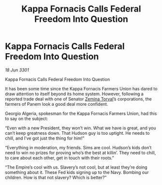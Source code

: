 :PROPERTIES:
:ID:       2f14f66d-2c1a-4840-8fb0-7fa1364e911f
:END:
#+title: Kappa Fornacis Calls Federal Freedom Into Question
#+filetags: :3301:Federation:Empire:galnet:

* Kappa Fornacis Calls Federal Freedom Into Question

/18 Jun 3301/

Kappa Fornacis Calls Federal Freedom Into Question 
 
It has been some time since the Kappa Fornacis Farmers Union has dared to draw attention to itself beyond its home system. However, following a reported trade deal with one of Senator [[id:d8e3667c-3ba1-43aa-bc90-dac719c6d5e7][Zemina Torval]]’s corporations, the farmers of Panem look a good deal more confident. 

Georgio Algeria, spokesman for the Kappa Fornacis Farmers Union, had this to say on the subject: 

“Even with a new President, they won’t win. What we have is great, and you can’t keep greatness down. That Hudson guy is too uptight. He needs to chill, and I’ve got just the thing for him!” 

“Everything in moderation, my friends. Sims are cool. Hudson’s kids don’t need to win no prizes for proving who’s the best at killin’. They need to chill, to care about each other, get in touch with their roots.” 

“The Empire’s cool with us. Slavery’s not cool, but at least they’re doing something about it. These Fed kids signing up to the Navy. Bombing our children. How is that not slavery? Which is better?”
